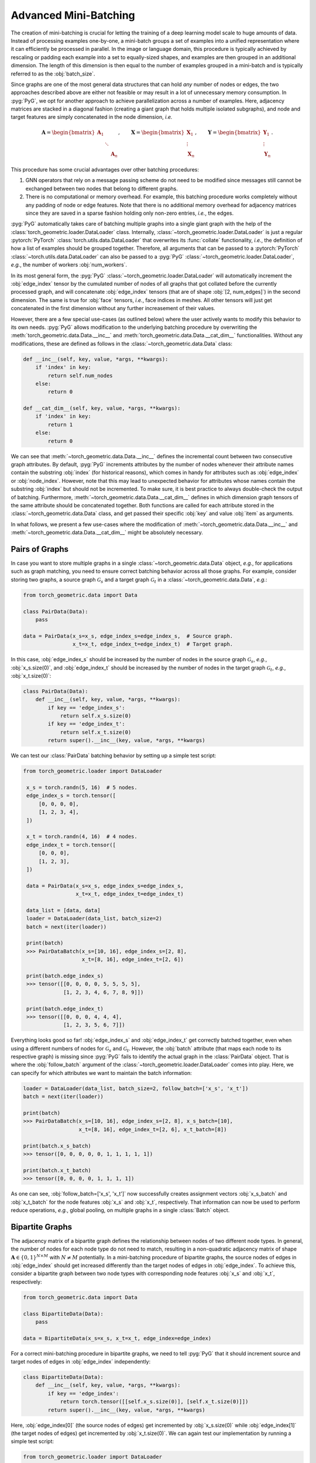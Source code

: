 Advanced Mini-Batching
======================

The creation of mini-batching is crucial for letting the training of a deep learning model scale to huge amounts of data.
Instead of processing examples one-by-one, a mini-batch groups a set of examples into a unified representation where it can efficiently be processed in parallel.
In the image or language domain, this procedure is typically achieved by rescaling or padding each example into a set to equally-sized shapes, and examples are then grouped in an additional dimension.
The length of this dimension is then equal to the number of examples grouped in a mini-batch and is typically referred to as the :obj:`batch_size`.

Since graphs are one of the most general data structures that can hold *any* number of nodes or edges, the two approaches described above are either not feasible or may result in a lot of unnecessary memory consumption.
In :pyg:`PyG`, we opt for another approach to achieve parallelization across a number of examples.
Here, adjacency matrices are stacked in a diagonal fashion (creating a giant graph that holds multiple isolated subgraphs), and node and target features are simply concatenated in the node dimension, *i.e.*

.. math::

    \mathbf{A} = \begin{bmatrix} \mathbf{A}_1 & & \\ & \ddots & \\ & & \mathbf{A}_n \end{bmatrix}, \qquad \mathbf{X} = \begin{bmatrix} \mathbf{X}_1 \\ \vdots \\ \mathbf{X}_n \end{bmatrix}, \qquad \mathbf{Y} = \begin{bmatrix} \mathbf{Y}_1 \\ \vdots \\ \mathbf{Y}_n \end{bmatrix}.

This procedure has some crucial advantages over other batching procedures:

1. GNN operators that rely on a message passing scheme do not need to be modified since messages still cannot be exchanged between two nodes that belong to different graphs.

2. There is no computational or memory overhead.
   For example, this batching procedure works completely without any padding of node or edge features.
   Note that there is no additional memory overhead for adjacency matrices since they are saved in a sparse fashion holding only non-zero entries, *i.e.*, the edges.

:pyg:`PyG` automatically takes care of batching multiple graphs into a single giant graph with the help of the :class:`torch_geometric.loader.DataLoader` class.
Internally, :class:`~torch_geometric.loader.DataLoader` is just a regular :pytorch:`PyTorch` :class:`torch.utils.data.DataLoader` that overwrites its :func:`collate` functionality, *i.e.*, the definition of how a list of examples should be grouped together.
Therefore, all arguments that can be passed to a :pytorch:`PyTorch` :class:`~torch.utils.data.DataLoader` can also be passed to a :pyg:`PyG` :class:`~torch_geometric.loader.DataLoader`, *e.g.*, the number of workers :obj:`num_workers`.

In its most general form, the :pyg:`PyG` :class:`~torch_geometric.loader.DataLoader` will automatically increment the :obj:`edge_index` tensor by the cumulated number of nodes of all graphs that got collated before the currently processed graph, and will concatenate :obj:`edge_index` tensors (that are of shape :obj:`[2, num_edges]`) in the second dimension.
The same is true for :obj:`face` tensors, *i.e.*, face indices in meshes.
All other tensors will just get concatenated in the first dimension without any further increasement of their values.

However, there are a few special use-cases (as outlined below) where the user actively wants to modify this behavior to its own needs.
:pyg:`PyG` allows modification to the underlying batching procedure by overwriting the :meth:`torch_geometric.data.Data.__inc__` and :meth:`torch_geometric.data.Data.__cat_dim__` functionalities.
Without any modifications, these are defined as follows in the :class:`~torch_geometric.data.Data` class:

.. code-block:: python

    def __inc__(self, key, value, *args, **kwargs):
        if 'index' in key:
            return self.num_nodes
        else:
            return 0

    def __cat_dim__(self, key, value, *args, **kwargs):
        if 'index' in key:
            return 1
        else:
            return 0

We can see that :meth:`~torch_geometric.data.Data.__inc__` defines the incremental count between two consecutive graph attributes.
By default, :pyg:`PyG` increments attributes by the number of nodes whenever their attribute names contain the substring :obj:`index` (for historical reasons), which comes in handy for attributes such as :obj:`edge_index` or :obj:`node_index`.
However, note that this may lead to unexpected behavior for attributes whose names contain the substring :obj:`index` but should not be incremented.
To make sure, it is best practice to always double-check the output of batching.
Furthermore, :meth:`~torch_geometric.data.Data.__cat_dim__` defines in which dimension graph tensors of the same attribute should be concatenated together.
Both functions are called for each attribute stored in the :class:`~torch_geometric.data.Data` class, and get passed their specific :obj:`key` and value :obj:`item` as arguments.

In what follows, we present a few use-cases where the modification of :meth:`~torch_geometric.data.Data.__inc__` and :meth:`~torch_geometric.data.Data.__cat_dim__` might be absolutely necessary.

Pairs of Graphs
---------------

In case you want to store multiple graphs in a single :class:`~torch_geometric.data.Data` object, *e.g.*, for applications such as graph matching, you need to ensure correct batching behavior across all those graphs.
For example, consider storing two graphs, a source graph :math:`\mathcal{G}_s` and a target graph :math:`\mathcal{G}_t` in a :class:`~torch_geometric.data.Data`, *e.g.*:

.. code-block:: python

    from torch_geometric.data import Data

    class PairData(Data):
        pass

    data = PairData(x_s=x_s, edge_index_s=edge_index_s,  # Source graph.
                    x_t=x_t, edge_index_t=edge_index_t)  # Target graph.

In this case, :obj:`edge_index_s` should be increased by the number of nodes in the source graph :math:`\mathcal{G}_s`, *e.g.*, :obj:`x_s.size(0)`, and :obj:`edge_index_t` should be increased by the number of nodes in the target graph :math:`\mathcal{G}_t`, *e.g.*, :obj:`x_t.size(0)`:

.. code-block:: python

    class PairData(Data):
        def __inc__(self, key, value, *args, **kwargs):
            if key == 'edge_index_s':
                return self.x_s.size(0)
            if key == 'edge_index_t':
                return self.x_t.size(0)
            return super().__inc__(key, value, *args, **kwargs)

We can test our :class:`PairData` batching behavior by setting up a simple test script:

.. code-block:: python

   from torch_geometric.loader import DataLoader

    x_s = torch.randn(5, 16)  # 5 nodes.
    edge_index_s = torch.tensor([
        [0, 0, 0, 0],
        [1, 2, 3, 4],
    ])

    x_t = torch.randn(4, 16)  # 4 nodes.
    edge_index_t = torch.tensor([
        [0, 0, 0],
        [1, 2, 3],
    ])

    data = PairData(x_s=x_s, edge_index_s=edge_index_s,
                    x_t=x_t, edge_index_t=edge_index_t)

    data_list = [data, data]
    loader = DataLoader(data_list, batch_size=2)
    batch = next(iter(loader))

    print(batch)
    >>> PairDataBatch(x_s=[10, 16], edge_index_s=[2, 8],
                      x_t=[8, 16], edge_index_t=[2, 6])

    print(batch.edge_index_s)
    >>> tensor([[0, 0, 0, 0, 5, 5, 5, 5],
                [1, 2, 3, 4, 6, 7, 8, 9]])

    print(batch.edge_index_t)
    >>> tensor([[0, 0, 0, 4, 4, 4],
                [1, 2, 3, 5, 6, 7]])

Everything looks good so far!
:obj:`edge_index_s` and :obj:`edge_index_t` get correctly batched together, even when using a different numbers of nodes for :math:`\mathcal{G}_s` and :math:`\mathcal{G}_t`.
However, the :obj:`batch` attribute (that maps each node to its respective graph) is missing since :pyg:`PyG` fails to identify the actual graph in the :class:`PairData` object.
That is where the :obj:`follow_batch` argument of the :class:`~torch_geometric.loader.DataLoader` comes into play.
Here, we can specify for which attributes we want to maintain the batch information:

.. code-block:: python

    loader = DataLoader(data_list, batch_size=2, follow_batch=['x_s', 'x_t'])
    batch = next(iter(loader))

    print(batch)
    >>> PairDataBatch(x_s=[10, 16], edge_index_s=[2, 8], x_s_batch=[10],
                      x_t=[8, 16], edge_index_t=[2, 6], x_t_batch=[8])

    print(batch.x_s_batch)
    >>> tensor([0, 0, 0, 0, 0, 1, 1, 1, 1, 1])

    print(batch.x_t_batch)
    >>> tensor([0, 0, 0, 0, 1, 1, 1, 1])

As one can see, :obj:`follow_batch=['x_s', 'x_t']` now successfully creates assignment vectors :obj:`x_s_batch` and :obj:`x_t_batch` for the node features :obj:`x_s` and :obj:`x_t`, respectively.
That information can now be used to perform reduce operations, *e.g.*, global pooling, on multiple graphs in a single :class:`Batch` object.

Bipartite Graphs
----------------

The adjacency matrix of a bipartite graph defines the relationship between nodes of two different node types.
In general, the number of nodes for each node type do not need to match, resulting in a non-quadratic adjacency matrix of shape :math:`\mathbf{A} \in \{ 0, 1 \}^{N \times M}` with :math:`N \neq M` potentially.
In a mini-batching procedure of bipartite graphs, the source nodes of edges in :obj:`edge_index` should get increased differently than the target nodes of edges in :obj:`edge_index`.
To achieve this, consider a bipartite graph between two node types with corresponding node features :obj:`x_s` and :obj:`x_t`, respectively:

.. code-block:: python

    from torch_geometric.data import Data

    class BipartiteData(Data):
        pass

    data = BipartiteData(x_s=x_s, x_t=x_t, edge_index=edge_index)

For a correct mini-batching procedure in bipartite graphs, we need to tell :pyg:`PyG` that it should increment source and target nodes of edges in :obj:`edge_index` independently:

.. code-block:: python

    class BipartiteData(Data):
        def __inc__(self, key, value, *args, **kwargs):
            if key == 'edge_index':
                return torch.tensor([[self.x_s.size(0)], [self.x_t.size(0)]])
            return super().__inc__(key, value, *args, **kwargs)

Here, :obj:`edge_index[0]` (the source nodes of edges) get incremented by :obj:`x_s.size(0)` while :obj:`edge_index[1]` (the target nodes of edges) get incremented by :obj:`x_t.size(0)`.
We can again test our implementation by running a simple test script:

.. code-block:: python

    from torch_geometric.loader import DataLoader

    x_s = torch.randn(2, 16)  # 2 nodes.
    x_t = torch.randn(3, 16)  # 3 nodes.
    edge_index = torch.tensor([
        [0, 0, 1, 1],
        [0, 1, 1, 2],
    ])

    data = BipartiteData(x_s=x_s, x_t=x_t, edge_index=edge_index)

    data_list = [data, data]
    loader = DataLoader(data_list, batch_size=2)
    batch = next(iter(loader))

    print(batch)
    >>> BipartiteDataBatch(x_s=[4, 16], x_t=[6, 16], edge_index=[2, 8])

    print(batch.edge_index)
    >>> tensor([[0, 0, 1, 1, 2, 2, 3, 3],
                [0, 1, 1, 2, 3, 4, 4, 5]])

Again, this is exactly the behavior we aimed for!

Batching Along New Dimensions
-----------------------------

Sometimes, attributes of :obj:`data` objects should be batched by gaining a new batch dimension (as in classical mini-batching), *e.g.*, for graph-level properties or targets.
Specifically, a list of attributes of shape :obj:`[num_features]` should be returned as :obj:`[num_examples, num_features]` rather than :obj:`[num_examples * num_features]`.
:pyg:`PyG` achieves this by returning a concatenation dimension of :obj:`None` in :meth:`~torch_geometric.data.Data.__cat_dim__`:

.. code-block:: python

    from torch_geometric.data import Data
    from torch_geometric.loader import DataLoader

    class MyData(Data):
        def __cat_dim__(self, key, value, *args, **kwargs):
            if key == 'foo':
                return None
            return super().__cat_dim__(key, value, *args, **kwargs)

    edge_index = torch.tensor([
       [0, 1, 1, 2],
       [1, 0, 2, 1],
    ])
    foo = torch.randn(16)

    data = MyData(num_nodes=3, edge_index=edge_index, foo=foo)

    data_list = [data, data]
    loader = DataLoader(data_list, batch_size=2)
    batch = next(iter(loader))

    print(batch)
    >>> MyDataBatch(num_nodes=6, edge_index=[2, 8], foo=[2, 16])

As desired, :obj:`batch.foo` is now described by two dimensions: The batch dimension and the feature dimension.
